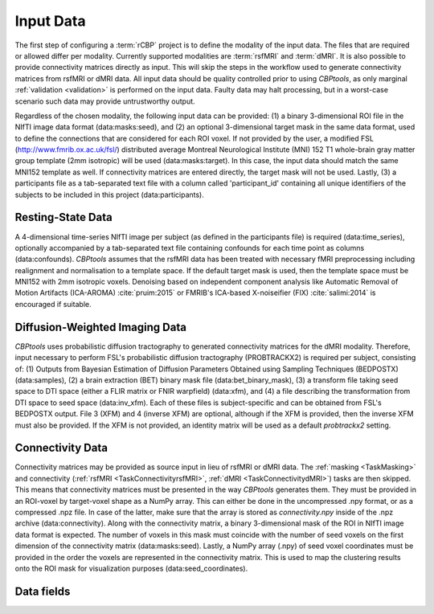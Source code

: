 .. |br| raw:: html

    <br/>

.. raw:: html

    <style>
        .section #data-fields li { list-style: none; margin: 0xp; }
        .section #data-fields blockquote { margin: 0px; padding: 0px; }
        .section #data-fields p { margin: 0px; padding: 0px; }
        .title { font-weight: bold; color: green; }
        .desc { padding: 5px 0px 15px 25px; display: block; }
        .schema { color: black; font-weight: bold }
        .modality { color: red; font-weight: bold }
        .green { color: green; font-weight: bold }
    </style>

.. role:: title
.. role:: desc
.. role:: schema
.. role:: modality
.. role:: green

.. _ConfigurationInputData:

==========
Input Data
==========
The first step of configuring a :term:`rCBP` project is to define the :green:`modality` of the input data. The files
that are required or allowed differ per modality. Currently supported modalities are :term:`rsfMRI` and :term:`dMRI`.
It is also possible to provide connectivity matrices directly as input. This will skip the steps in the workflow used
to generate connectivity matrices from rsfMRI or dMRI data. All input data should be quality controlled prior to using
*CBPtools*, as only marginal :ref:`validation <validation>` is performed on the input data. Faulty data may halt
processing, but in a worst-case scenario such data may provide untrustworthy output.

Regardless of the chosen modality, the following input data can be provided: (1) a binary 3-dimensional ROI file in the
NIfTI image data format (:green:`data:masks:seed`), and (2) an optional 3-dimensional target mask in the same data
format, used to define the connections that are considered for each ROI voxel. If not provided by the user, a modified
FSL (http://www.fmrib.ox.ac.uk/fsl/) distributed average Montreal Neurological Institute (MNI) 152 T1 whole-brain gray
matter group template (2mm isotropic) will be used (:green:`data:masks:target`). In this case, the input data should
match the same MNI152 template as well. If connectivity matrices are entered directly, the target mask will not be
used. Lastly, (3) a participants file as a tab-separated text file with a column called 'participant_id' containing all
unique identifiers of the subjects to be included in this project (:green:`data:participants`).

Resting-State Data
==================
A 4-dimensional time-series NIfTI image per subject (as defined in the participants file) is required
(:green:`data:time_series`), optionally accompanied by a tab-separated text file containing confounds for each time
point as columns (:green:`data:confounds`). *CBPtools* assumes that the rsfMRI data has been treated with necessary
fMRI preprocessing including realignment and normalisation to a template space. If the default target mask is used,
then the template space must be MNI152 with 2mm isotropic voxels. Denoising based on independent component analysis
like Automatic Removal of Motion Artifacts (ICA-AROMA) :cite:`pruim:2015` or FMRIB's ICA-based X-noiseifier (FIX)
:cite:`salimi:2014` is encouraged if suitable.

Diffusion-Weighted Imaging Data
===============================
*CBPtools* uses probabilistic diffusion tractography to generated connectivity matrices for the dMRI modality.
Therefore, input necessary to perform FSL's probabilistic diffusion tractography (PROBTRACKX2) is required per subject,
consisting of: (1) Outputs from Bayesian Estimation of Diffusion Parameters Obtained using Sampling Techniques
(BEDPOSTX) (:green:`data:samples`), (2) a brain extraction (BET) binary mask file (:green:`data:bet_binary_mask`), (3)
a transform file taking seed space to DTI space (either a FLIR matrix or FNIR warpfield) (:green:`data:xfm`), and
(4) a file describing the transformation from DTI space to seed space (:green:`data:inv_xfm`). Each of these files is
subject-specific and can be obtained from FSL's BEDPOSTX output. File 3 (XFM) and 4 (inverse XFM) are optional,
although if the XFM is provided, then the inverse XFM must also be provided. If the XFM is not provided, an identity
matrix will be used as a default `probtrackx2` setting.

Connectivity Data
=================
Connectivity matrices may be provided as source input in lieu of rsfMRI or dMRI data. The :ref:`masking <TaskMasking>`
and connectivity (:ref:`rsfMRI <TaskConnectivityrsfMRI>`, :ref:`dMRI <TaskConnectivitydMRI>`) tasks are then skipped.
This means that connectivity matrices must be presented in the way *CBPtools* generates them. They must be provided in
an ROI-voxel by target-voxel shape as a NumPy array. This can either be done in the uncompressed .npy format, or as a
compressed .npz file. In case of the latter, make sure that the array is stored as `connectivity.npy` inside of the
.npz archive (:green:`data:connectivity`). Along with the connectivity matrix, a binary 3-dimensional mask of the ROI
in NIfTI image data format is expected. The number of voxels in this mask must coincide with the number of seed voxels
on the first dimension of the connectivity matrix (:green:`data:masks:seed`). Lastly, a NumPy array (.npy) of seed
voxel coordinates must be provided in the order the voxels are represented in the connectivity matrix. This is used to
map the clustering results onto the ROI mask for visualization purposes (:green:`data:seed_coordinates`).

Data fields
===========

.. jinja:: schema

    {% for k, v in data.items() %}
    {% if v.type is not defined %}

       * :title:`{{k}}:`

       {% for k1, v1 in v.items() %}
       {% if v1.type is not defined %}

           * :title:`{{k1}}:`

           {% for k2, v2 in v1.items() %}
           {% if v2.type is not defined %}

               * :title:`{{k2}}:`

               {% for k3, v3 in v2.items() %}

                   * :title:`{{k3}}:` :schema:`{{v3.type}}{% if v3.required %}, required{% endif %}{% if v3.allowed %}, allowed = {{v3.allowed}}{% endif %}, modality =`
                     :modality:`{% if v3.dependency and v3.dependency[0].modality %}{{v3.dependency[0].modality}}{% else %}any{% endif %}`
                     :desc:`{% if v3.desc %}{{v3.desc}}{% else %}No description given{% endif %}`

               {% endfor %}
           {% else %}

               * :title:`{{k2}}:` :schema:`{{v2.type}}{% if v2.required %}, required{% endif %}{% if v2.allowed %}, allowed = {{v2.allowed}}{% endif %}, modality =`
                 :modality:`{% if v2.dependency and v2.dependency[0].modality %}{{v2.dependency[0].modality}}{% else %}any{% endif %}`
                 :desc:`{% if v2.desc %}{{v2.desc}}{% else %}No description given{% endif %}`

           {% endif %}
           {% endfor %}
       {% else %}

           * :title:`{{k1}}:` :schema:`{{v1.type}}{% if v1.required %}, required{% endif %}{% if v1.allowed %}, allowed = {{v1.allowed}}{% endif %}, modality =`
             :modality:`{% if v1.dependency and v1.dependency[0].modality %}{{v1.dependency[0].modality}}{% else %}any{% endif %}`
             :desc:`{% if v1.desc %}{{v1.desc}}{% else %}No description given{% endif %}`

       {% endif %}
       {% endfor %}
    {% else %}

       * :title:`{{k}}:` :schema:`{{v.type}}{% if v.required %}, required{% endif %}{% if v.allowed %}, allowed = {{v.allowed}}{% endif %}, modality =`
         :modality:`{% if v.dependency and v.dependency[0].modality %}{{v.dependency[0].modality}}{% else %}any{% endif %}`
         :desc:`{% if v.desc %}{{v.desc}}{% else %}No description given{% endif %}`

    {% endif %}
    {% endfor %}
